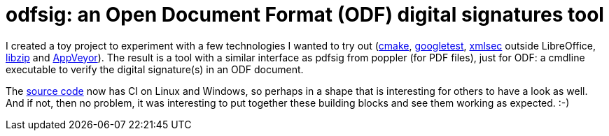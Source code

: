 = odfsig: an Open Document Format (ODF) digital signatures tool

:slug: odfsig
:category: appveyor
:tags: en, cmake, googletest, xmlsec, libreoffice, libzip
:date: 2018-09-23T23:58:46Z

I created a toy project to experiment with a few technologies I wanted to try
out (https://cmake.org/[cmake],
https://github.com/google/googletest[googletest],
https://www.aleksey.com/xmlsec/[xmlsec] outside LibreOffice,
https://libzip.org/[libzip] and https://www.appveyor.com/[AppVeyor]). The
result is a tool with a similar interface as pdfsig from poppler (for PDF
files), just for ODF: a cmdline executable to verify the digital signature(s)
in an ODF document.

The https://github.com/vmiklos/odfsig[source code] now has CI on Linux and
Windows, so perhaps in a shape that is interesting for others to have a look
as well. And if not, then no problem, it was interesting to put together these
building blocks and see them working as expected. :-)

// vim: ft=asciidoc

